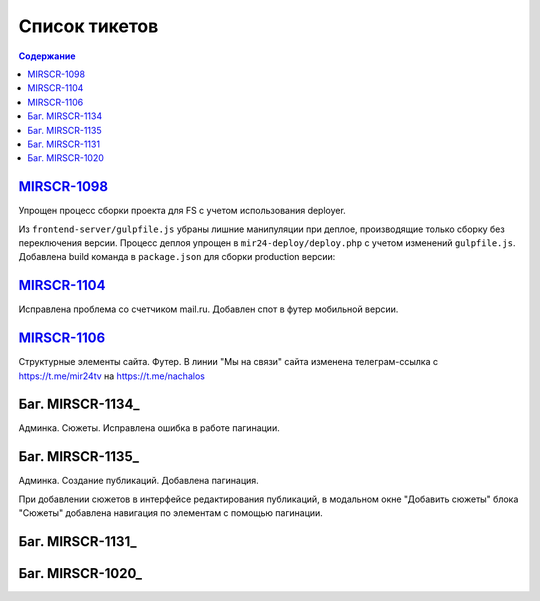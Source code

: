 ######################
Список тикетов
######################

.. contents:: Содержание
   :depth: 2

`MIRSCR-1098 <https://mir24tv.atlassian.net/browse/MIRSCR-1098>`_
------------------------------------------------------------------------------
Упрощен процесс сборки проекта для FS с учетом использования deployer.

Из ``frontend-server/gulpfile.js`` убраны лишние манипуляции при деплое, производящие только сборку без переключения версии.
Процесс деплоя упрощен в ``mir24-deploy/deploy.php`` с учетом изменений ``gulpfile.js``.
Добавлена build команда в ``package.json`` для сборки production версии:

.. code-block:: json
   :emphasize-lines: 3

   {
   "gulp": "gulp",
   "build": "gulp --production",
   "dev": "gulp watch"
   }

`MIRSCR-1104 <https://mir24tv.atlassian.net/browse/MIRSCR-1104>`_
------------------------------------------------------------------------------
Исправлена проблема со счетчиком mail.ru.
Добавлен спот в футер мобильной версии.

`MIRSCR-1106 <https://mir24tv.atlassian.net/browse/MIRSCR-1106>`_
------------------------------------------------------------------------------
Структурные элементы сайта. Футер. В линии "Мы на связи" сайта изменена телеграм-ссылка с https://t.me/mir24tv на https://t.me/nachalos



Баг. MIRSCR-1134_
------------------------------------------
Админка. Сюжеты. Исправлена ошибка в работе пагинации.


Баг. MIRSCR-1135_
------------------------------------------
Админка. Создание публикаций. Добавлена пагинация.

При добавлении сюжетов в интерфейсе редактирования публикаций, в модальном окне "Добавить сюжеты" блока "Сюжеты" добавлена навигация по элементам с помощью пагинации.

Баг. MIRSCR-1131_
------------------------------------------

Баг. MIRSCR-1020_
------------------------------------------







..	_MIRSCR-: https://mir24tv.atlassian.net/browse/MIRSCR-1134
..	_MIRSCR-: https://mir24tv.atlassian.net/browse/MIRSCR-1135
..	_MIRSCR-: https://mir24tv.atlassian.net/browse/MIRSCR-
